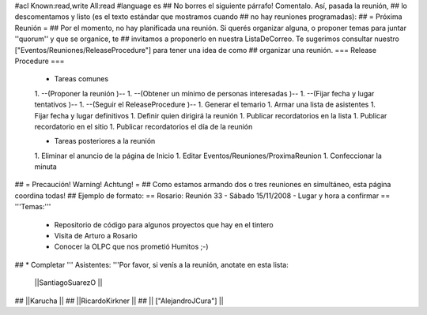 #acl Known:read,write All:read
#language es
## No borres el siguiente párrafo! Comentalo. Así, pasada la reunión,
## lo descomentamos y listo (es el texto estándar que mostramos cuando
## no hay reuniones programadas):
##
= Próxima Reunión =
## Por el momento, no hay planificada una reunión. Si querés organizar alguna, o proponer temas para juntar ''quorum'' y que se organice, te
## invitamos a proponerlo en nuestra ListaDeCorreo. Te sugerimos consultar nuestro ["Eventos/Reuniones/ReleaseProcedure"] para tener una idea de como ## organizar una reunión.
=== Release Procedure ===
 * Tareas comunes 

 1. --(Proponer la reunión )--
 1. --(Obtener un mínimo de personas interesadas )--
 1. --(Fijar fecha y lugar tentativos )--
 1. --(Seguir el ReleaseProcedure )--
 1. Generar el temario
 1. Armar una lista de asistentes
 1. Fijar fecha y lugar definitivos
 1. Definir quien dirigirá la reunión
 1. Publicar recordatorios en la lista
 1. Publicar recordatorio en el sitio
 1. Publicar recordatorios el día de la reunión

 * Tareas posteriores a la reunión 

 1. Eliminar el anuncio de la página de Inicio
 1. Editar Eventos/Reuniones/ProximaReunion
 1. Confeccionar la minuta

## = Precaución! Warning! Achtung! =
## Como estamos armando dos o tres reuniones en simultáneo, esta página coordina todas!
## Ejemplo de formato:
== Rosario: Reunión 33 - Sábado 15/11/2008 - Lugar y hora a confirmar ==
'''Temas:'''

 * Repositorio de código para algunos proyectos que hay en el tintero
 * Visita de Arturo a Rosario
 * Conocer la OLPC que nos prometió Humitos ;-)

## * Completar
''' Asistentes: '''Por favor, si venís a la reunión, anotate en esta lista:

 ||SantiagoSuarezO ||



## ||Karucha ||
## ||RicardoKirkner ||
## || ["AlejandroJCura"] ||

